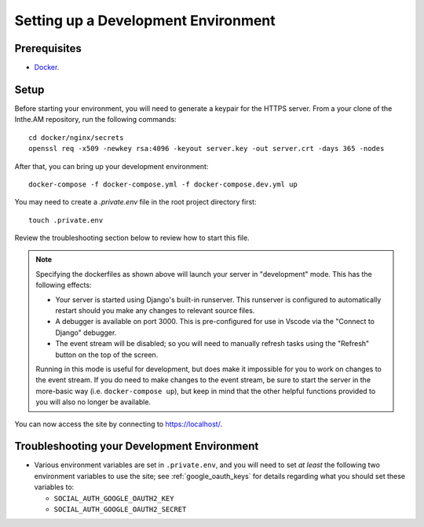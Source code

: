 .. _development-environment-setup:

Setting up a Development Environment
====================================

Prerequisites
-------------

* `Docker <https://docker.com/>`_.

Setup
-----

Before starting your environment, you will need to generate a keypair for the HTTPS server. 
From a your clone of the Inthe.AM repository,
run the following commands::

    cd docker/nginx/secrets
    openssl req -x509 -newkey rsa:4096 -keyout server.key -out server.crt -days 365 -nodes

After that, you can bring up your development environment::

    docker-compose -f docker-compose.yml -f docker-compose.dev.yml up

You may need to create a `.private.env` file in the root project directory first::

    touch .private.env

Review the troubleshooting section below to review how to start this file.

.. note::

   Specifying the dockerfiles as shown above
   will launch your server in "development" mode.
   This has the following effects:

   - Your server is started using Django's built-in runserver.
     This runserver is configured to automatically restart
     should you make any changes to relevant source files.
   - A debugger is available on port 3000.
     This is pre-configured for use in Vscode
     via the "Connect to Django" debugger.
   - The event stream will be disabled; so you will need to manually
     refresh tasks using the "Refresh" button on the top of the screen.

   Running in this mode is useful for development,
   but does make it impossible for you to work on changes to the event stream.
   If you do need to make changes to the event stream,
   be sure to start the server in the more-basic way
   (i.e. ``docker-compose up``),
   but keep in mind that the other helpful functions provided to you
   will also no longer be available.

You can now access the site by connecting to `https://localhost/ <https://localhost/>`_.

Troubleshooting your Development Environment
--------------------------------------------

* Various environment variables are set in ``.private.env``,
  and you will need to set *at least* the following two environment variables
  to use the site; see :ref:`google_oauth_keys` for details regarding what you
  should set these variables to:

  * ``SOCIAL_AUTH_GOOGLE_OAUTH2_KEY``
  * ``SOCIAL_AUTH_GOOGLE_OAUTH2_SECRET``
